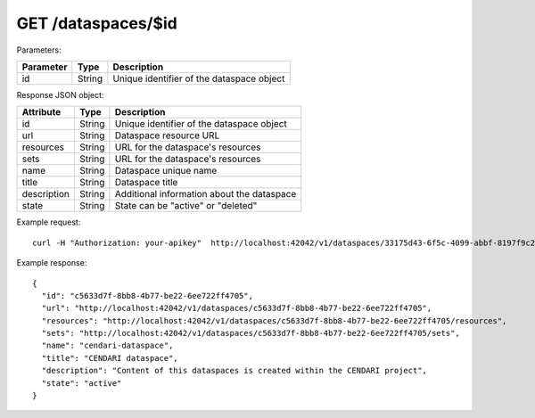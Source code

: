 GET /dataspaces/$id
===================

Parameters:

==========  ======= =========================================
Parameter   Type    Description
==========  ======= =========================================
id          String  Unique identifier of the dataspace object
==========  ======= =========================================

Response JSON object:

==============  ======= ==========================================
Attribute       Type    Description
==============  ======= ==========================================
id              String  Unique identifier of the dataspace object
url             String  Dataspace resource URL
resources       String  URL for the dataspace's resources
sets            String  URL for the dataspace's resources
name            String  Dataspace unique name
title           String  Dataspace title
description     String  Additional information about the dataspace
state           String  State can be "active" or "deleted"
==============  ======= ==========================================

Example request::

    curl -H "Authorization: your-apikey"  http://localhost:42042/v1/dataspaces/33175d43-6f5c-4099-abbf-8197f9c2df4b

Example response::

    {
      "id": "c5633d7f-8bb8-4b77-be22-6ee722ff4705",
      "url": "http://localhost:42042/v1/dataspaces/c5633d7f-8bb8-4b77-be22-6ee722ff4705",
      "resources": "http://localhost:42042/v1/dataspaces/c5633d7f-8bb8-4b77-be22-6ee722ff4705/resources",
      "sets": "http://localhost:42042/v1/dataspaces/c5633d7f-8bb8-4b77-be22-6ee722ff4705/sets",
      "name": "cendari-dataspace",
      "title": "CENDARI dataspace",
      "description": "Content of this dataspaces is created within the CENDARI project",
      "state": "active"
    } 